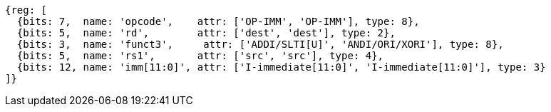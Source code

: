 //## 2.4 Integer Computational Instructions
//### Integer Register-Immediate Instructions

[wavedrom, ,]
....
{reg: [
  {bits: 7,  name: 'opcode',    attr: ['OP-IMM', 'OP-IMM'], type: 8},
  {bits: 5,  name: 'rd',        attr: ['dest', 'dest'], type: 2},
  {bits: 3,  name: 'funct3',     attr: ['ADDI/SLTI[U]', 'ANDI/ORI/XORI'], type: 8},
  {bits: 5,  name: 'rs1',       attr: ['src', 'src'], type: 4},
  {bits: 12, name: 'imm[11:0]', attr: ['I-immediate[11:0]', 'I-immediate[11:0]'], type: 3}
]}
....

//<snio>
